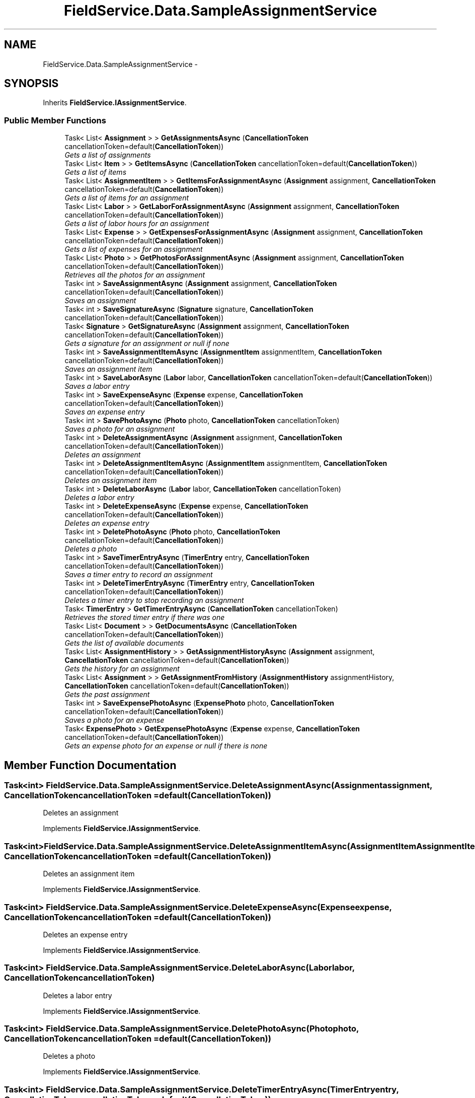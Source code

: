 .TH "FieldService.Data.SampleAssignmentService" 3 "Tue Jul 1 2014" "My Project" \" -*- nroff -*-
.ad l
.nh
.SH NAME
FieldService.Data.SampleAssignmentService \- 
.SH SYNOPSIS
.br
.PP
.PP
Inherits \fBFieldService\&.IAssignmentService\fP\&.
.SS "Public Member Functions"

.in +1c
.ti -1c
.RI "Task< List< \fBAssignment\fP > > \fBGetAssignmentsAsync\fP (\fBCancellationToken\fP cancellationToken=default(\fBCancellationToken\fP))"
.br
.RI "\fIGets a list of assignments \fP"
.ti -1c
.RI "Task< List< \fBItem\fP > > \fBGetItemsAsync\fP (\fBCancellationToken\fP cancellationToken=default(\fBCancellationToken\fP))"
.br
.RI "\fIGets a list of items \fP"
.ti -1c
.RI "Task< List< \fBAssignmentItem\fP > > \fBGetItemsForAssignmentAsync\fP (\fBAssignment\fP assignment, \fBCancellationToken\fP cancellationToken=default(\fBCancellationToken\fP))"
.br
.RI "\fIGets a list of items for an assignment \fP"
.ti -1c
.RI "Task< List< \fBLabor\fP > > \fBGetLaborForAssignmentAsync\fP (\fBAssignment\fP assignment, \fBCancellationToken\fP cancellationToken=default(\fBCancellationToken\fP))"
.br
.RI "\fIGets a list of labor hours for an assignment \fP"
.ti -1c
.RI "Task< List< \fBExpense\fP > > \fBGetExpensesForAssignmentAsync\fP (\fBAssignment\fP assignment, \fBCancellationToken\fP cancellationToken=default(\fBCancellationToken\fP))"
.br
.RI "\fIGets a list of expenses for an assignment \fP"
.ti -1c
.RI "Task< List< \fBPhoto\fP > > \fBGetPhotosForAssignmentAsync\fP (\fBAssignment\fP assignment, \fBCancellationToken\fP cancellationToken=default(\fBCancellationToken\fP))"
.br
.RI "\fIRetrieves all the photos for an assignment \fP"
.ti -1c
.RI "Task< int > \fBSaveAssignmentAsync\fP (\fBAssignment\fP assignment, \fBCancellationToken\fP cancellationToken=default(\fBCancellationToken\fP))"
.br
.RI "\fISaves an assignment \fP"
.ti -1c
.RI "Task< int > \fBSaveSignatureAsync\fP (\fBSignature\fP signature, \fBCancellationToken\fP cancellationToken=default(\fBCancellationToken\fP))"
.br
.ti -1c
.RI "Task< \fBSignature\fP > \fBGetSignatureAsync\fP (\fBAssignment\fP assignment, \fBCancellationToken\fP cancellationToken=default(\fBCancellationToken\fP))"
.br
.RI "\fIGets a signature for an assignment or null if none \fP"
.ti -1c
.RI "Task< int > \fBSaveAssignmentItemAsync\fP (\fBAssignmentItem\fP assignmentItem, \fBCancellationToken\fP cancellationToken=default(\fBCancellationToken\fP))"
.br
.RI "\fISaves an assignment item \fP"
.ti -1c
.RI "Task< int > \fBSaveLaborAsync\fP (\fBLabor\fP labor, \fBCancellationToken\fP cancellationToken=default(\fBCancellationToken\fP))"
.br
.RI "\fISaves a labor entry \fP"
.ti -1c
.RI "Task< int > \fBSaveExpenseAsync\fP (\fBExpense\fP expense, \fBCancellationToken\fP cancellationToken=default(\fBCancellationToken\fP))"
.br
.RI "\fISaves an expense entry \fP"
.ti -1c
.RI "Task< int > \fBSavePhotoAsync\fP (\fBPhoto\fP photo, \fBCancellationToken\fP cancellationToken)"
.br
.RI "\fISaves a photo for an assignment \fP"
.ti -1c
.RI "Task< int > \fBDeleteAssignmentAsync\fP (\fBAssignment\fP assignment, \fBCancellationToken\fP cancellationToken=default(\fBCancellationToken\fP))"
.br
.RI "\fIDeletes an assignment \fP"
.ti -1c
.RI "Task< int > \fBDeleteAssignmentItemAsync\fP (\fBAssignmentItem\fP assignmentItem, \fBCancellationToken\fP cancellationToken=default(\fBCancellationToken\fP))"
.br
.RI "\fIDeletes an assignment item \fP"
.ti -1c
.RI "Task< int > \fBDeleteLaborAsync\fP (\fBLabor\fP labor, \fBCancellationToken\fP cancellationToken)"
.br
.RI "\fIDeletes a labor entry \fP"
.ti -1c
.RI "Task< int > \fBDeleteExpenseAsync\fP (\fBExpense\fP expense, \fBCancellationToken\fP cancellationToken=default(\fBCancellationToken\fP))"
.br
.RI "\fIDeletes an expense entry \fP"
.ti -1c
.RI "Task< int > \fBDeletePhotoAsync\fP (\fBPhoto\fP photo, \fBCancellationToken\fP cancellationToken=default(\fBCancellationToken\fP))"
.br
.RI "\fIDeletes a photo \fP"
.ti -1c
.RI "Task< int > \fBSaveTimerEntryAsync\fP (\fBTimerEntry\fP entry, \fBCancellationToken\fP cancellationToken=default(\fBCancellationToken\fP))"
.br
.RI "\fISaves a timer entry to record an assignment \fP"
.ti -1c
.RI "Task< int > \fBDeleteTimerEntryAsync\fP (\fBTimerEntry\fP entry, \fBCancellationToken\fP cancellationToken=default(\fBCancellationToken\fP))"
.br
.RI "\fIDeletes a timer entry to stop recording an assignment \fP"
.ti -1c
.RI "Task< \fBTimerEntry\fP > \fBGetTimerEntryAsync\fP (\fBCancellationToken\fP cancellationToken)"
.br
.RI "\fIRetrieves the stored timer entry if there was one \fP"
.ti -1c
.RI "Task< List< \fBDocument\fP > > \fBGetDocumentsAsync\fP (\fBCancellationToken\fP cancellationToken=default(\fBCancellationToken\fP))"
.br
.RI "\fIGets the list of available documents \fP"
.ti -1c
.RI "Task< List< \fBAssignmentHistory\fP > > \fBGetAssignmentHistoryAsync\fP (\fBAssignment\fP assignment, \fBCancellationToken\fP cancellationToken=default(\fBCancellationToken\fP))"
.br
.RI "\fIGets the history for an assignment \fP"
.ti -1c
.RI "Task< List< \fBAssignment\fP > > \fBGetAssignmentFromHistory\fP (\fBAssignmentHistory\fP assignmentHistory, \fBCancellationToken\fP cancellationToken=default(\fBCancellationToken\fP))"
.br
.RI "\fIGets the past assignment \fP"
.ti -1c
.RI "Task< int > \fBSaveExpensePhotoAsync\fP (\fBExpensePhoto\fP photo, \fBCancellationToken\fP cancellationToken=default(\fBCancellationToken\fP))"
.br
.RI "\fISaves a photo for an expense \fP"
.ti -1c
.RI "Task< \fBExpensePhoto\fP > \fBGetExpensePhotoAsync\fP (\fBExpense\fP expense, \fBCancellationToken\fP cancellationToken=default(\fBCancellationToken\fP))"
.br
.RI "\fIGets an expense photo for an expense or null if there is none \fP"
.in -1c
.SH "Member Function Documentation"
.PP 
.SS "Task<int> FieldService\&.Data\&.SampleAssignmentService\&.DeleteAssignmentAsync (\fBAssignment\fPassignment, \fBCancellationToken\fPcancellationToken = \fCdefault(\fBCancellationToken\fP)\fP)"

.PP
Deletes an assignment 
.PP
Implements \fBFieldService\&.IAssignmentService\fP\&.
.SS "Task<int> FieldService\&.Data\&.SampleAssignmentService\&.DeleteAssignmentItemAsync (\fBAssignmentItem\fPAssignmentItem, \fBCancellationToken\fPcancellationToken = \fCdefault(\fBCancellationToken\fP)\fP)"

.PP
Deletes an assignment item 
.PP
Implements \fBFieldService\&.IAssignmentService\fP\&.
.SS "Task<int> FieldService\&.Data\&.SampleAssignmentService\&.DeleteExpenseAsync (\fBExpense\fPexpense, \fBCancellationToken\fPcancellationToken = \fCdefault(\fBCancellationToken\fP)\fP)"

.PP
Deletes an expense entry 
.PP
Implements \fBFieldService\&.IAssignmentService\fP\&.
.SS "Task<int> FieldService\&.Data\&.SampleAssignmentService\&.DeleteLaborAsync (\fBLabor\fPlabor, \fBCancellationToken\fPcancellationToken)"

.PP
Deletes a labor entry 
.PP
Implements \fBFieldService\&.IAssignmentService\fP\&.
.SS "Task<int> FieldService\&.Data\&.SampleAssignmentService\&.DeletePhotoAsync (\fBPhoto\fPphoto, \fBCancellationToken\fPcancellationToken = \fCdefault(\fBCancellationToken\fP)\fP)"

.PP
Deletes a photo 
.PP
Implements \fBFieldService\&.IAssignmentService\fP\&.
.SS "Task<int> FieldService\&.Data\&.SampleAssignmentService\&.DeleteTimerEntryAsync (\fBTimerEntry\fPentry, \fBCancellationToken\fPcancellationToken = \fCdefault(\fBCancellationToken\fP)\fP)"

.PP
Deletes a timer entry to stop recording an assignment 
.PP
Implements \fBFieldService\&.IAssignmentService\fP\&.
.SS "Task<List<\fBAssignment\fP> > FieldService\&.Data\&.SampleAssignmentService\&.GetAssignmentFromHistory (\fBAssignmentHistory\fPassignmentHistory, \fBCancellationToken\fPcancellationToken = \fCdefault(\fBCancellationToken\fP)\fP)"

.PP
Gets the past assignment 
.PP
Implements \fBFieldService\&.IAssignmentService\fP\&.
.SS "Task<List<\fBAssignmentHistory\fP> > FieldService\&.Data\&.SampleAssignmentService\&.GetAssignmentHistoryAsync (\fBAssignment\fPassignment, \fBCancellationToken\fPcancellationToken = \fCdefault(\fBCancellationToken\fP)\fP)"

.PP
Gets the history for an assignment 
.PP
Implements \fBFieldService\&.IAssignmentService\fP\&.
.SS "Task<List<\fBAssignment\fP> > FieldService\&.Data\&.SampleAssignmentService\&.GetAssignmentsAsync (\fBCancellationToken\fPcancellationToken = \fCdefault(\fBCancellationToken\fP)\fP)"

.PP
Gets a list of assignments 
.PP
Implements \fBFieldService\&.IAssignmentService\fP\&.
.SS "Task<List<\fBDocument\fP> > FieldService\&.Data\&.SampleAssignmentService\&.GetDocumentsAsync (\fBCancellationToken\fPcancellationToken = \fCdefault(\fBCancellationToken\fP)\fP)"

.PP
Gets the list of available documents 
.PP
Implements \fBFieldService\&.IAssignmentService\fP\&.
.SS "Task<\fBExpensePhoto\fP> FieldService\&.Data\&.SampleAssignmentService\&.GetExpensePhotoAsync (\fBExpense\fPexpense, \fBCancellationToken\fPcancellationToken = \fCdefault(\fBCancellationToken\fP)\fP)"

.PP
Gets an expense photo for an expense or null if there is none 
.PP
Implements \fBFieldService\&.IAssignmentService\fP\&.
.SS "Task<List<\fBExpense\fP> > FieldService\&.Data\&.SampleAssignmentService\&.GetExpensesForAssignmentAsync (\fBAssignment\fPassignment, \fBCancellationToken\fPcancellationToken = \fCdefault(\fBCancellationToken\fP)\fP)"

.PP
Gets a list of expenses for an assignment 
.PP
Implements \fBFieldService\&.IAssignmentService\fP\&.
.SS "Task<List<\fBItem\fP> > FieldService\&.Data\&.SampleAssignmentService\&.GetItemsAsync (\fBCancellationToken\fPcancellationToken = \fCdefault(\fBCancellationToken\fP)\fP)"

.PP
Gets a list of items 
.PP
Implements \fBFieldService\&.IAssignmentService\fP\&.
.SS "Task<List<\fBAssignmentItem\fP> > FieldService\&.Data\&.SampleAssignmentService\&.GetItemsForAssignmentAsync (\fBAssignment\fPassignment, \fBCancellationToken\fPcancellationToken = \fCdefault(\fBCancellationToken\fP)\fP)"

.PP
Gets a list of items for an assignment 
.PP
Implements \fBFieldService\&.IAssignmentService\fP\&.
.SS "Task<List<\fBLabor\fP> > FieldService\&.Data\&.SampleAssignmentService\&.GetLaborForAssignmentAsync (\fBAssignment\fPassignment, \fBCancellationToken\fPcancellationToken = \fCdefault(\fBCancellationToken\fP)\fP)"

.PP
Gets a list of labor hours for an assignment 
.PP
Implements \fBFieldService\&.IAssignmentService\fP\&.
.SS "Task<List<\fBPhoto\fP> > FieldService\&.Data\&.SampleAssignmentService\&.GetPhotosForAssignmentAsync (\fBAssignment\fPassignment, \fBCancellationToken\fPcancellationToken = \fCdefault(\fBCancellationToken\fP)\fP)"

.PP
Retrieves all the photos for an assignment 
.PP
Implements \fBFieldService\&.IAssignmentService\fP\&.
.SS "Task<\fBSignature\fP> FieldService\&.Data\&.SampleAssignmentService\&.GetSignatureAsync (\fBAssignment\fPassignment, \fBCancellationToken\fPcancellationToken = \fCdefault(\fBCancellationToken\fP)\fP)"

.PP
Gets a signature for an assignment or null if none 
.PP
Implements \fBFieldService\&.IAssignmentService\fP\&.
.SS "Task<\fBTimerEntry\fP> FieldService\&.Data\&.SampleAssignmentService\&.GetTimerEntryAsync (\fBCancellationToken\fPcancellationToken)"

.PP
Retrieves the stored timer entry if there was one 
.PP
Implements \fBFieldService\&.IAssignmentService\fP\&.
.SS "Task<int> FieldService\&.Data\&.SampleAssignmentService\&.SaveAssignmentAsync (\fBAssignment\fPassignment, \fBCancellationToken\fPcancellationToken = \fCdefault(\fBCancellationToken\fP)\fP)"

.PP
Saves an assignment 
.PP
Implements \fBFieldService\&.IAssignmentService\fP\&.
.SS "Task<int> FieldService\&.Data\&.SampleAssignmentService\&.SaveAssignmentItemAsync (\fBAssignmentItem\fPassignmentItem, \fBCancellationToken\fPcancellationToken = \fCdefault(\fBCancellationToken\fP)\fP)"

.PP
Saves an assignment item 
.PP
Implements \fBFieldService\&.IAssignmentService\fP\&.
.SS "Task<int> FieldService\&.Data\&.SampleAssignmentService\&.SaveExpenseAsync (\fBExpense\fPexpense, \fBCancellationToken\fPcancellationToken = \fCdefault(\fBCancellationToken\fP)\fP)"

.PP
Saves an expense entry 
.PP
Implements \fBFieldService\&.IAssignmentService\fP\&.
.SS "Task<int> FieldService\&.Data\&.SampleAssignmentService\&.SaveExpensePhotoAsync (\fBExpensePhoto\fPphoto, \fBCancellationToken\fPcancellationToken = \fCdefault(\fBCancellationToken\fP)\fP)"

.PP
Saves a photo for an expense 
.PP
Implements \fBFieldService\&.IAssignmentService\fP\&.
.SS "Task<int> FieldService\&.Data\&.SampleAssignmentService\&.SaveLaborAsync (\fBLabor\fPlabor, \fBCancellationToken\fPcancellationToken = \fCdefault(\fBCancellationToken\fP)\fP)"

.PP
Saves a labor entry 
.PP
Implements \fBFieldService\&.IAssignmentService\fP\&.
.SS "Task<int> FieldService\&.Data\&.SampleAssignmentService\&.SavePhotoAsync (\fBPhoto\fPphoto, \fBCancellationToken\fPcancellationToken)"

.PP
Saves a photo for an assignment 
.PP
Implements \fBFieldService\&.IAssignmentService\fP\&.
.SS "Task<int> FieldService\&.Data\&.SampleAssignmentService\&.SaveSignatureAsync (\fBSignature\fPsignature, \fBCancellationToken\fPcancellationToken = \fCdefault(\fBCancellationToken\fP)\fP)"

.SS "Task<int> FieldService\&.Data\&.SampleAssignmentService\&.SaveTimerEntryAsync (\fBTimerEntry\fPentry, \fBCancellationToken\fPcancellationToken = \fCdefault(\fBCancellationToken\fP)\fP)"

.PP
Saves a timer entry to record an assignment 
.PP
Implements \fBFieldService\&.IAssignmentService\fP\&.

.SH "Author"
.PP 
Generated automatically by Doxygen for My Project from the source code\&.
